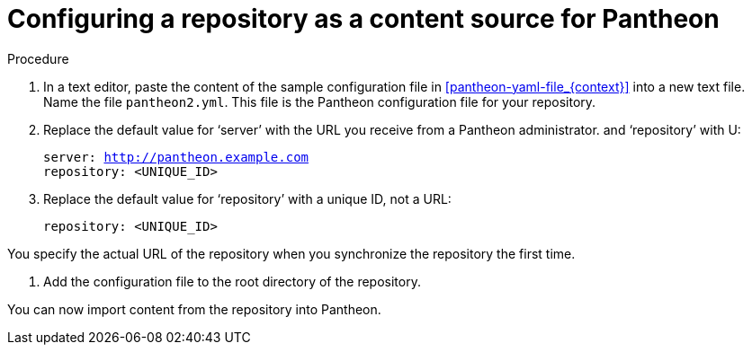 [id="config_repo_{context}"]

= Configuring a repository as a content source for Pantheon

.Procedure

. In a text editor, paste the content of the sample configuration file in xref:pantheon-yaml-file_{context}[] into a new text file. Name the file [filename]`pantheon2.yml`. This file is the Pantheon configuration file for your repository.

. Replace the default value for ‘server’ with the URL you receive from a Pantheon administrator. and ‘repository’ with U:
+
[options="nowrap" subs="normal"]
----
server: http://pantheon.example.com[]
repository: <UNIQUE_ID>
----
. Replace the default value for ‘repository’ with a unique ID, not a URL:
+
[options="nowrap" subs="normal"]
----
repository: <UNIQUE_ID>
----
[NOTE]
====
You specify the actual URL of the repository when you synchronize the repository the first time.
====

. Add the configuration file to the root directory of the repository.

You can now import content from the repository into Pantheon.
